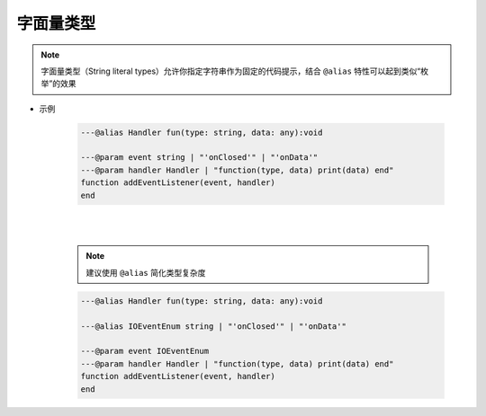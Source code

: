 .. _ann_string_literal_type:

字面量类型
-----------------------

.. note::

    字面量类型（String literal types）允许你指定字符串作为固定的代码提示，结合 ``@alias`` 特性可以起到类似“枚举”的效果


* 示例

    .. code-block:: lua

        ---@alias Handler fun(type: string, data: any):void

        ---@param event string | "'onClosed'" | "'onData'"
        ---@param handler Handler | "function(type, data) print(data) end"
        function addEventListener(event, handler)
        end

    .. image:: /images/annotation/string_literal_types_1.png

    |

    .. image:: /images/annotation/string_literal_types_2.png

    |

    .. note::

        建议使用 ``@alias`` 简化类型复杂度

    .. code-block:: lua

        ---@alias Handler fun(type: string, data: any):void

        ---@alias IOEventEnum string | "'onClosed'" | "'onData'"

        ---@param event IOEventEnum
        ---@param handler Handler | "function(type, data) print(data) end"
        function addEventListener(event, handler)
        end

    .. image:: /images/annotation/string_literal_types_3.png